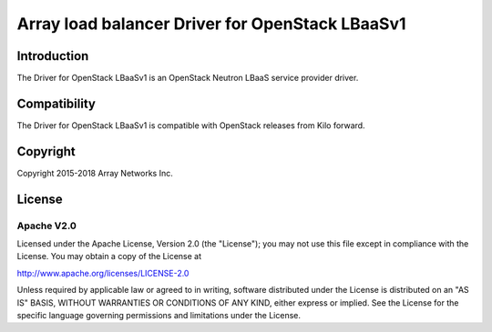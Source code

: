 .. raw:: html

   <!--
   Copyright 2016-2018 Array Networks Inc.

   Licensed under the Apache License, Version 2.0 (the "License");
   you may not use this file except in compliance with the License.
   You may obtain a copy of the License at

   http://www.apache.org/licenses/LICENSE-2.0

   Unless required by applicable law or agreed to in writing, software
   distributed under the License is distributed on an "AS IS" BASIS,
   WITHOUT WARRANTIES OR CONDITIONS OF ANY KIND, either express or implied.
   See the License for the specific language governing permissions and
   limitations under the License.
   -->

Array load balancer Driver for OpenStack LBaaSv1
===============================

Introduction
------------

The  Driver for OpenStack LBaaSv1 is an OpenStack Neutron LBaaS service provider driver.

Compatibility
-------------

The Driver for OpenStack LBaaSv1 is compatible with OpenStack releases from Kilo forward.


Copyright
---------

Copyright 2015-2018 Array Networks Inc.

License
-------

Apache V2.0
~~~~~~~~~~~

Licensed under the Apache License, Version 2.0 (the "License"); you may
not use this file except in compliance with the License. You may obtain
a copy of the License at

http://www.apache.org/licenses/LICENSE-2.0

Unless required by applicable law or agreed to in writing, software
distributed under the License is distributed on an "AS IS" BASIS,
WITHOUT WARRANTIES OR CONDITIONS OF ANY KIND, either express or implied.
See the License for the specific language governing permissions and
limitations under the License.


